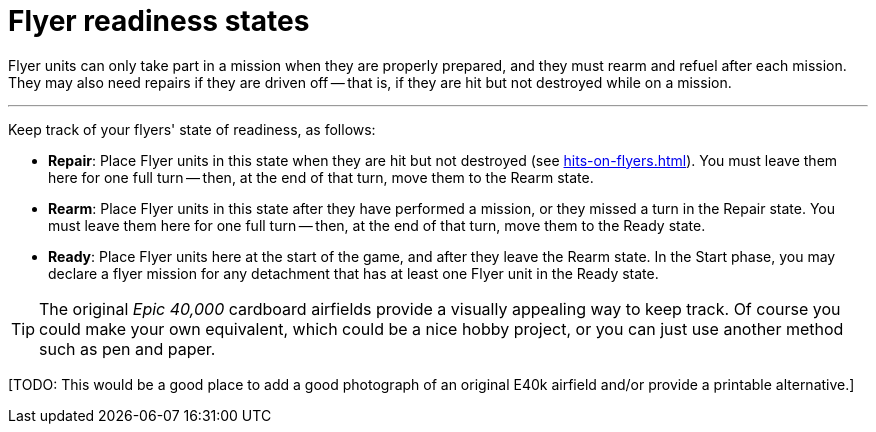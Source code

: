 = Flyer readiness states

Flyer units can only take part in a mission when they are properly prepared, and they must rearm and refuel after each mission.
They may also need repairs if they are driven off -- that is, if they are hit but not destroyed while on a mission.

---

Keep track of your flyers' state of readiness, as follows:

* *Repair*: Place Flyer units in this state when they are hit but not destroyed (see xref:hits-on-flyers.adoc[]).
You must leave them here for one full turn -- then, at the end of that turn, move them to the Rearm state.
* *Rearm*: Place Flyer units in this state after they have performed a mission, or they missed a turn in the Repair state.
You must leave them here for one full turn -- then, at the end of that turn, move them to the Ready state.
* *Ready*: Place Flyer units here at the start of the game, and after they leave the Rearm state.
In the Start phase, you may declare a flyer mission for any detachment that has at least one Flyer unit in the Ready state.

TIP: The original _Epic 40,000_ cardboard airfields provide a visually appealing way to keep track.
Of course you could make your own equivalent, which could be a nice hobby project, or you can just use another method such as pen and paper.

{blank}[TODO: This would be a good place to add a good photograph of an original E40k airfield and/or provide a printable alternative.]